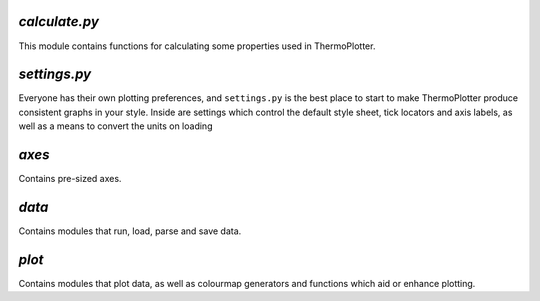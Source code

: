 --------------
`calculate.py`
--------------

This module contains functions for calculating some properties used in
ThermoPlotter.

-------------
`settings.py`
-------------

Everyone has their own plotting preferences, and ``settings.py`` is the
best place to start to make ThermoPlotter produce consistent graphs in
your style.
Inside are settings which control the default style sheet, tick locators
and axis labels, as well as a means to convert the units on loading 

------
`axes`
------

Contains pre-sized axes.

------
`data`
------

Contains modules that run, load, parse and save data.

------
`plot`
------

Contains modules that plot data, as well as colourmap generators and
functions which aid or enhance plotting.
